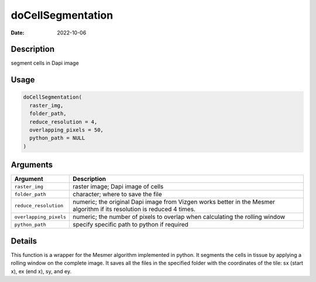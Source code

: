 ==================
doCellSegmentation
==================

:Date: 2022-10-06

Description
===========

segment cells in Dapi image

Usage
=====

.. code:: r

   doCellSegmentation(
     raster_img,
     folder_path,
     reduce_resolution = 4,
     overlapping_pixels = 50,
     python_path = NULL
   )

Arguments
=========

+-------------------------------+--------------------------------------+
| Argument                      | Description                          |
+===============================+======================================+
| ``raster_img``                | raster image; Dapi image of cells    |
+-------------------------------+--------------------------------------+
| ``folder_path``               | character; where to save the file    |
+-------------------------------+--------------------------------------+
| ``reduce_resolution``         | numeric; the original Dapi image     |
|                               | from Vizgen works better in the      |
|                               | Mesmer algorithm if its resolution   |
|                               | is reduced 4 times.                  |
+-------------------------------+--------------------------------------+
| ``overlapping_pixels``        | numeric; the number of pixels to     |
|                               | overlap when calculating the rolling |
|                               | window                               |
+-------------------------------+--------------------------------------+
| ``python_path``               | specify specific path to python if   |
|                               | required                             |
+-------------------------------+--------------------------------------+

Details
=======

This function is a wrapper for the Mesmer algorithm implemented in
python. It segments the cells in tissue by applying a rolling window on
the complete image. It saves all the files in the specified folder with
the coordinates of the tile: sx (start x), ex (end x), sy, and ey.
